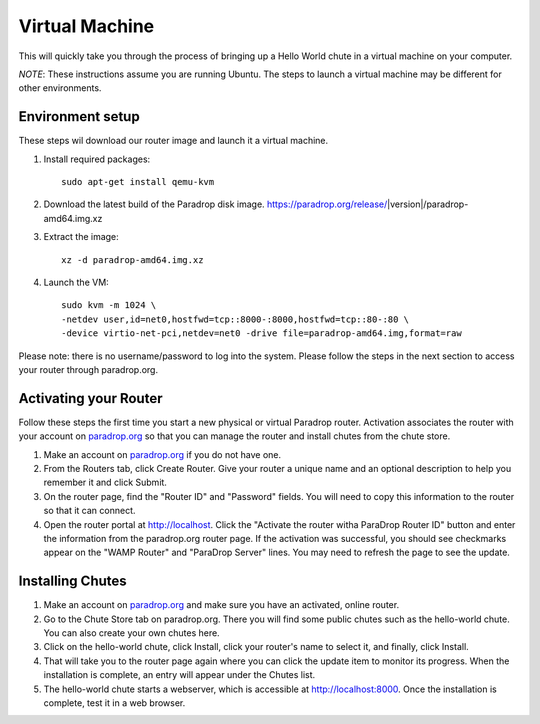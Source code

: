 Virtual Machine
===============

This will quickly take you through the process of bringing up a Hello World chute in a virtual machine on your computer.

*NOTE*: These instructions assume you are running Ubuntu.  The steps to launch a virtual machine may be different for other environments.

Environment setup
-----------------

These steps wil download our router image and launch it a virtual machine.

1. Install required packages::

    sudo apt-get install qemu-kvm

2. Download the latest build of the Paradrop disk image.  https://paradrop.org/release/|version|/paradrop-amd64.img.xz
3. Extract the image::

    xz -d paradrop-amd64.img.xz

4. Launch the VM::

    sudo kvm -m 1024 \
    -netdev user,id=net0,hostfwd=tcp::8000-:8000,hostfwd=tcp::80-:80 \
    -device virtio-net-pci,netdev=net0 -drive file=paradrop-amd64.img,format=raw

Please note: there is no username/password to log into the system.  Please follow the steps in the next section to access your router through paradrop.org.


Activating your Router
----------------------

Follow these steps the first time you start a new physical or virtual Paradrop router.  Activation associates the router with your account on `paradrop.org <https://paradrop.org>`_ so that you can manage the router and install chutes from the chute store.

1. Make an account on `paradrop.org <https://paradrop.org>`_ if you do not have one.
2. From the Routers tab, click Create Router.  Give your router a unique name and an optional description to help you remember it and click Submit.
3. On the router page, find the "Router ID" and "Password" fields.  You will need to copy this information to the router so that it can connect.
4. Open the router portal at `http://localhost <http://localhost>`_.  Click the "Activate the router witha ParaDrop Router ID" button and enter the information from the paradrop.org router page.  If the activation was successful, you should see checkmarks appear on the "WAMP Router" and "ParaDrop Server" lines.  You may need to refresh the page to see the update.

Installing Chutes
-----------------

1. Make an account on `paradrop.org <https://paradrop.org>`_ and make sure you have an activated, online router.
2. Go to the Chute Store tab on paradrop.org.  There you will find some public chutes such as the hello-world chute.  You can also create your own chutes here.
3. Click on the hello-world chute,  click Install, click your router's name to select it, and finally, click Install.
4. That will take you to the router page again where you can click the update item to monitor its progress.  When the installation is complete, an entry will appear under the Chutes list.
5. The hello-world chute starts a webserver, which is accessible at `http://localhost:8000 <http://localhost:8000>`_.  Once the installation is complete, test it in a web browser.
